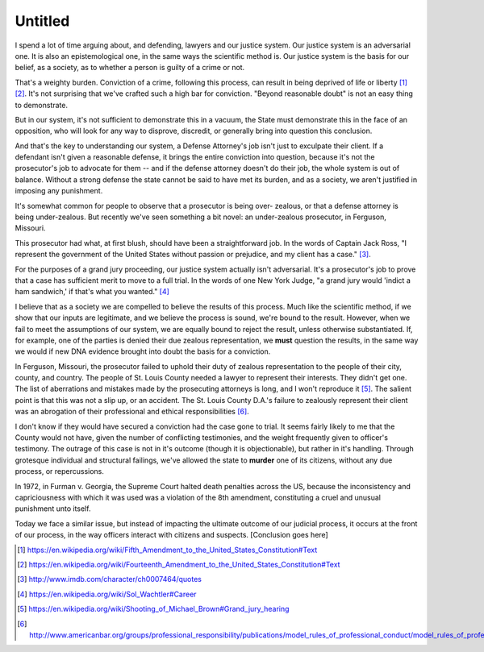 Untitled
========

I spend a lot of time arguing about, and defending, lawyers and our justice
system. Our justice system is an adversarial one. It is also an epistemological
one, in the same ways the scientific method is. Our justice system is the basis
for our belief, as a society, as to whether a person is guilty of a crime or
not.

That's a weighty burden. Conviction of a crime, following this process, can
result in being deprived of life or liberty [#]_ [#]_. It's not surprising that
we've crafted such a high bar for conviction. "Beyond reasonable doubt" is not
an easy thing to demonstrate.

But in our system, it's not sufficient to demonstrate this in a vacuum, the
State must demonstrate this in the face of an opposition, who will look for any
way to disprove, discredit, or generally bring into question this conclusion.

And that's the key to understanding our system, a Defense Attorney's job isn't
just to exculpate their client. If a defendant isn't given a reasonable
defense, it brings the entire conviction into question, because it's not the
prosecutor's job to advocate for them -- and if the defense attorney doesn't do
their job, the whole system is out of balance. Without a strong defense the
state cannot be said to have met its burden, and as a society, we aren't
justified in imposing any punishment.

It's somewhat common for people to observe that a prosecutor is being over-
zealous, or that a defense attorney is being under-zealous. But recently we've
seen something a bit novel: an under-zealous prosecutor, in Ferguson, Missouri.

This prosecutor had what, at first blush, should have been a straightforward
job. In the words of Captain Jack Ross, "I represent the government of the
United States without passion or prejudice, and my client has a case." [#]_.

For the purposes of a grand jury proceeding, our justice system actually isn't
adversarial. It's a prosecutor's job to prove that a case has sufficient merit
to move to a full trial. In the words of one New York Judge, "a grand jury
would 'indict a ham sandwich,' if that's what you wanted." [#]_

I believe that as a society we are compelled to believe the results of this
process. Much like the scientific method, if we show that our inputs are
legitimate, and we believe the process is sound, we're bound to the result.
However, when we fail to meet the assumptions of our system, we are equally
bound to reject the result, unless otherwise substantiated. If, for example,
one of the parties is denied their due zealous representation, we **must**
question the results, in the same way we would if new DNA evidence brought into
doubt the basis for a conviction.

In Ferguson, Missouri, the prosecutor failed to uphold their duty of zealous
representation to the people of their city, county, and country. The people of
St. Louis County needed a lawyer to represent their interests. They didn't get
one. The list of aberrations and mistakes made by the prosecuting attorneys is
long, and I won't reproduce it [#]_. The salient point is that this was not a
slip up, or an accident. The St. Louis County D.A.'s failure to zealously
represent their client was an abrogation of their professional and ethical
responsibilities [#]_.

I don't know if they would have secured a conviction had the case gone to
trial. It seems fairly likely to me that the County would not have, given the
number of conflicting testimonies, and the weight frequently given to officer's
testimony. The outrage of this case is not in it's outcome (though it is
objectionable), but rather in it's handling. Through grotesque individual and
structural failings, we've allowed the state to **murder** one of its citizens,
without any due process, or repercussions.

In 1972, in Furman v. Georgia, the Supreme Court halted death penalties across
the US, because the inconsistency and capriciousness with which it was used was
a violation of the 8th amendment, constituting a cruel and unusual punishment
unto itself.

Today we face a similar issue, but instead of impacting the ultimate outcome of
our judicial process, it occurs at the front of our process, in the way
officers interact with citizens and suspects. [Conclusion goes here]

.. [#] https://en.wikipedia.org/wiki/Fifth_Amendment_to_the_United_States_Constitution#Text
.. [#] https://en.wikipedia.org/wiki/Fourteenth_Amendment_to_the_United_States_Constitution#Text
.. [#] http://www.imdb.com/character/ch0007464/quotes
.. [#] https://en.wikipedia.org/wiki/Sol_Wachtler#Career
.. [#] https://en.wikipedia.org/wiki/Shooting_of_Michael_Brown#Grand_jury_hearing
.. [#] http://www.americanbar.org/groups/professional_responsibility/publications/model_rules_of_professional_conduct/model_rules_of_professional_conduct_preamble_scope.html
